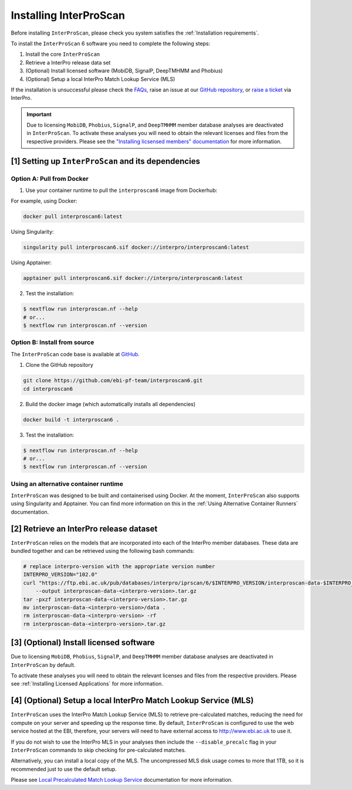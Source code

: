 =======================
Installing InterProScan
=======================

Before installing ``InterProScan``, please check you system satisfies the :ref:`Installation requirements`.

To install the ``InterProScan`` 6 software you need to complete the following steps:

1. Install the core ``InterProScan``
2. Retrieve a InterPro release data set
3. (Optional) Install licensed software (MobiDB, SignalP, DeepTMHMM and Phobius)
4. (Optional) Setup a local InterPro Match Lookup Service (MLS)

If the installation is unsuccessful please check the `FAQs <FAQ.html>`_, raise an issue at our 
`GitHub repository <https://github.com/ebi-pf-team/interproscan6/issues>`_, or 
`raise a ticket <https://www.ebi.ac.uk/about/contact/support/interpro>`_ via InterPro.

.. IMPORTANT::
    Due to licensing ``MobiDB``, ``Phobius``, ``SignalP``, and ``DeepTMHMM`` member database analyses 
    are deactivated in ``InterProScan``. To activate these analyses you will need to obtain
    the relevant licenses and files from the respective providers. Please see the 
    `"Installing licsensed members" documentation <InstallingLicensedApps.html>`_ for more information.

[1] Setting up ``InterProScan`` and its dependencies
~~~~~~~~~~~~~~~~~~~~~~~~~~~~~~~~~~~~~~~~~~~~~~~~~~~~

Option A: Pull from Docker
--------------------------

1. Use your container runtime to pull the ``interproscan6`` image from Dockerhub:

For example, using Docker:

.. code-block:: bash

    docker pull interproscan6:latest

Using Singularity:

.. code-block:: bash

    singularity pull interproscan6.sif docker://interpro/interproscan6:latest

Using Apptainer:

.. code-block:: bash

    apptainer pull interproscan6.sif docker://interpro/interproscan6:latest

2. Test the installation:

.. code-block:: bash

    $ nextflow run interproscan.nf --help
    # or...
    $ nextflow run interproscan.nf --version

Option B: Install from source
-----------------------------

The ``InterProScan`` code base is available at `GitHub <https://github.com/ebi-pf-team/interproscan6>`__.

1. Clone the GitHub repository

.. code-block:: bash

    git clone https://github.com/ebi-pf-team/interproscan6.git
    cd interproscan6

2. Build the docker image (which automatically installs all dependencies)

.. code-block:: bash

    docker build -t interproscan6 .

3. Test the installation:

.. code-block:: bash

    $ nextflow run interproscan.nf --help
    # or...
    $ nextflow run interproscan.nf --version

Using an alternative container runtime
--------------------------------------

``InterProScan`` was designed to be built and containerised using Docker. At the moment, 
``InterProScan`` also supports using Singularity and Apptainer. You can find more information 
on this in the :ref:`Using Alternative Container Runners` documentation.

[2] Retrieve an InterPro release dataset
~~~~~~~~~~~~~~~~~~~~~~~~~~~~~~~~~~~~~~~~

``InterProScan`` relies on the models that are incorporated into each of the InterPro
member databases. These data are bundled together and can be retrieved using the
following bash commands:

.. code-block:: bash

    # replace interpro-version with the appropriate version number
    INTERPRO_VERSION="102.0"
    curl "https://ftp.ebi.ac.uk/pub/databases/interpro/iprscan/6/$INTERPRO_VERSION/interproscan-data-$INTERPRO_VERSION.tar.gz" \
        --output interproscan-data-<interpro-version>.tar.gz
    tar -pxzf interproscan-data-<interpro-version>.tar.gz
    mv interproscan-data-<interpro-version>/data .
    rm interproscan-data-<interpro-version> -rf
    rm interproscan-data-<interpro-version>.tar.gz

[3] (Optional) Install licensed software
~~~~~~~~~~~~~~~~~~~~~~~~~~~~~~~~~~~~~~~~

Due to licensing ``MobiDB``, ``Phobius``, ``SignalP``, and ``DeepTMHMM`` member database analyses 
are deactivated in ``InterProScan`` by default.

To activate these analyses you will need to obtain
the relevant licenses and files from the respective providers. Please see 
:ref:`Installing Licensed Applications` for more information.

[4] (Optional) Setup a local InterPro Match Lookup Service (MLS)
~~~~~~~~~~~~~~~~~~~~~~~~~~~~~~~~~~~~~~~~~~~~~~~~~~~~~~~~~~~~~~~~

``InterProScan``  uses the InterPro Match Lookup Service (MLS) to retrieve pre-calculated matches,
reducing the need for compute on your server and speeding up the
response time. By default, ``InterProScan``  is configured to 
use the web service hosted at the EBI, therefore, your servers will need to have external 
access to http://www.ebi.ac.uk to use it.

If you do not wish to use the InterPro MLS in your analyses then include the 
``--disable_precalc`` flag in your ``InterProScan`` commands to skip checking for 
pre-calculated matches.

Alternatively, you can install a local copy of the MLS. 
The uncompressed MLS disk usage comes to more that 1TB, so it is
recommended just to use the default setup.

Please see `Local Precalculated Match Lookup Service <PrecalculatedMatchLookup.html>`__ documentation for more information.
